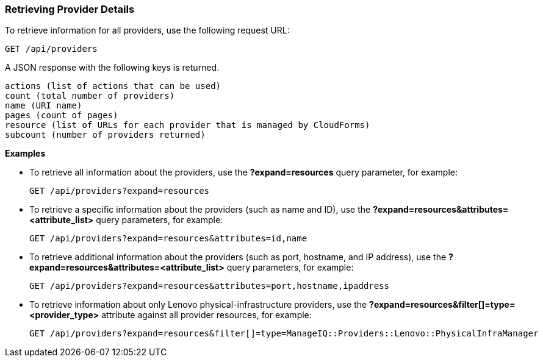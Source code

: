 === Retrieving Provider Details

To retrieve information for all providers, use the following request URL:
---------------------------------------------
GET /api/providers
---------------------------------------------

A JSON response with the following keys is returned.
-------------------------------------------------
actions (list of actions that can be used)
count (total number of providers) 
name (URI name)
pages (count of pages)
resource (list of URLs for each provider that is managed by CloudForms) 
subcount (number of providers returned) 
-------------------------------------------------

*Examples*

* To retrieve all information about the providers, use the *?expand=resources* query parameter, for example:
+
-------------------------------------------------
GET /api/providers?expand=resources
-------------------------------------------------
* To retrieve a specific information about the providers (such as name and ID), use the *?expand=resources&attributes=<attribute_list>* query parameters, for example:
+
---------------------------------------------------------------------
GET /api/providers?expand=resources&attributes=id,name
---------------------------------------------------------------------
* To retrieve additional information about the providers (such as port, hostname, and IP address), use the *?expand=resources&attributes=<attribute_list>* query parameters, for example:
+
------------------------------------------------------------------------------------
GET /api/providers?expand=resources&attributes=port,hostname,ipaddress
------------------------------------------------------------------------------------
* To retrieve information about only Lenovo physical-infrastructure providers, use the *?expand=resources&filter[]=type=<provider_type>* attribute against all provider resources, for example:
+
-----------------------------------------------------------------------------------------------------------------
GET /api/providers?expand=resources&filter[]=type=ManageIQ::Providers::Lenovo::PhysicalInfraManager
-----------------------------------------------------------------------------------------------------------------
